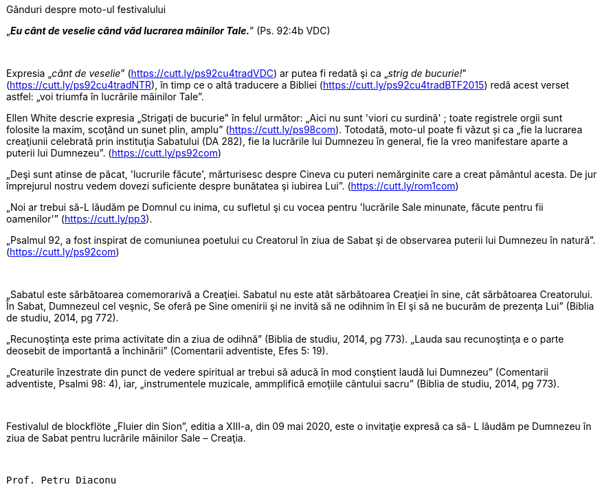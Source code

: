 :nofooter:

[.lead]
[.big]
[.text-center]
Gânduri despre moto-ul festivalului

[.text-center]
„*_Eu cânt de veselie când văd lucrarea mâinilor Tale._*” (Ps. 92:4b VDC)

{sp} +

[.text-justify]
Expresia „_cânt de veselie_” (https://cutt.ly/ps92cu4tradVDC) ar putea fi redată şi ca „_strig de bucurie!_" (https://cutt.ly/ps92cu4tradNTR), în timp ce o altă traducere a Bibliei (https://cutt.ly/ps92cu4tradBTF2015) redă acest verset astfel: „voi triumfa în lucrările mâinilor Tale”.

[.text-justify]
Ellen White descrie expresia „Strigați de bucurie" în felul următor: „Aici nu sunt 'viori cu surdinã' ; toate registrele orgii sunt folosite la maxim, scoţând un sunet plin, amplu” (https://cutt.ly/ps98com). Totodată, moto-ul poate fi văzut și ca „fie la lucrarea creaţiunii celebrată prin instituţia Sabatului (DA 282), fie la lucrările lui Dumnezeu în general, fie la vreo manifestare aparte a puterii lui Dumnezeu”. (https://cutt.ly/ps92com)

[.text-justify]
„Deşi sunt atinse de păcat, 'lucrurile făcute', mărturisesc despre Cineva cu puteri nemărginite care a creat pământul acesta. De jur împrejurul nostru vedem dovezi suficiente despre bunătatea şi iubirea Lui”. (https://cutt.ly/rom1com)

[.text-justify]
„Noi ar trebui să-L lăudăm pe Domnul cu inima, cu sufletul şi cu vocea pentru 'lucrările Sale minunate, făcute pentru fii oamenilor'”  (https://cutt.ly/pp3).

[.text-justify]
„Psalmul 92, a fost inspirat de comuniunea poetului cu Creatorul în ziua de Sabat şi de observarea puterii lui Dumnezeu în natură”. (https://cutt.ly/ps92com)

{sp} +

[.text-justify]
„Sabatul este sărbătoarea comemorarivă a Creaţiei. Sabatul nu este atât sărbătoarea Creaţiei în sine, cât sărbătoarea Creatorului. În Sabat, Dumnezeul cel veşnic, Se oferă pe Sine omenirii şi ne invită să ne odihnim în El şi să ne bucurăm de prezenţa Lui” (Biblia de studiu, 2014, pg 772).

[.text-justify]
„Recunoştinţa este prima activitate din a ziua de odihnă” (Biblia de studiu, 2014, pg 773). „Lauda sau recunoştinţa e o parte deosebit de importantă a închinării” (Comentarii adventiste, Efes 5: 19).

[.text-justify]
„Creaturile înzestrate din punct de vedere spiritual ar trebui să aducă în mod conştient laudă lui Dumnezeu” (Comentarii adventiste, Psalmi 98: 4), iar, „instrumentele muzicale, ammplifică emoţiile cântului sacru” (Biblia de studiu, 2014, pg 773).

{sp} +

[.text-justify]
Festivalul de blockflöte „Fluier din Sion”, editia a XIII-a, din 09 mai 2020, este o invitaţie expresă ca să- L lăudăm pe Dumnezeu în ziua de Sabat pentru lucrările mâinilor Sale – Creaţia.

{sp} +

[.lead]
`Prof. Petru Diaconu`